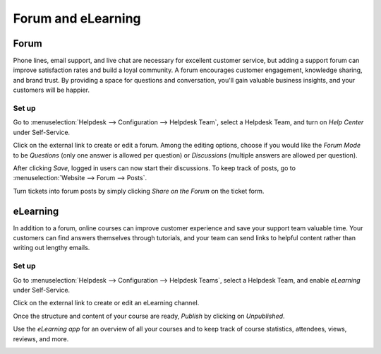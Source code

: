 ===================
Forum and eLearning
===================

Forum
=====

Phone lines, email support, and live chat are necessary for excellent customer service, but
adding a support forum can improve satisfaction rates and build a loyal community. A forum
encourages customer engagement, knowledge sharing, and brand trust. By providing a space for
questions and conversation, you'll gain valuable business insights, and your
customers will be happier.

Set up
------

Go to :menuselection:`Helpdesk --> Configuration --> Helpdesk Team`, select a Helpdesk Team, and
turn on *Help Center* under Self-Service.

.. image:: forum_and_elearning/help-center-feature.png
   :align: center
   :alt: Overview of the settings page of a helpdesk team emphasizing the help center feature in
         Odoo Helpdesk

Click on the external link to create or edit a forum. Among the editing options, choose
if you would like the *Forum Mode* to be *Questions* (only one answer is allowed per question) or
*Discussions* (multiple answers are allowed per question).

.. image:: forum_and_elearning/help-center-customer-care.png
   :align: center
   :alt: Overview of a forum’s settings page in Odoo Helpdesk

After clicking *Save*, logged in users can now start their discussions. To keep track of posts,
go to
:menuselection:`Website --> Forum --> Posts`.

.. image:: forum_and_elearning/customer-care-website.png
   :align: center
   :alt: Overview of the Forums page of a website to show the available ones in Odoo Helpdesk

Turn tickets into forum posts by simply clicking *Share on the Forum* on the ticket form.

.. image:: forum_and_elearning/customer-care-share-on-forum.png
   :align: center
   :alt: Helpdesk ticket form setting to select Share on the Forum feature.

eLearning
=========

In addition to a forum, online courses can improve customer experience and save your support team
valuable time. Your customers can find answers themselves through tutorials, and your team
can send links to helpful content rather than writing out lengthy emails.

Set up
------

Go to :menuselection:`Helpdesk --> Configuration --> Helpdesk Teams`, select a Helpdesk Team, and
enable *eLearning* under Self-Service.

.. image:: forum_and_elearning/customer-care-eLearning-setting.png
   :align: center
   :alt: Overview of the settings page of a customer care team emphasizing the feature elearning in
         Odoo Helpdesk

Click on the external link to create or edit an eLearning channel.

.. image:: forum_and_elearning/customer-care-basics-furniture-creation.png
   :align: center
   :alt: Overview of the settings page of an eLearning course emphasizing the feature elearning in
         Odoo Helpdesk

Once the structure and content of your course are ready, *Publish* by clicking on *Unpublished*.

.. image:: forum_and_elearning/eLearning-course-published.png
   :align: center
   :alt: View of a course being published for Odoo Helpdesk

Use the *eLearning app* for an overview of all your courses and to keep track of course
statistics, attendees, views, reviews, and more.

.. image:: forum_and_elearning/eLearning-app-statistics.png
   :align: center
   :alt: View of the elearning applications dashboard for Odoo Helpdesk

.. todo:: DETAILS/INFO SHOULD COME FROM ELEARNING DOCS. THEREFORE, LINK DOCS ONCE AVAILABLE!
